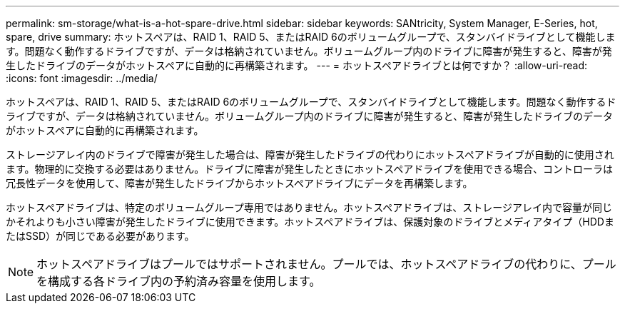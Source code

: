 ---
permalink: sm-storage/what-is-a-hot-spare-drive.html 
sidebar: sidebar 
keywords: SANtricity, System Manager, E-Series, hot, spare, drive 
summary: ホットスペアは、RAID 1、RAID 5、またはRAID 6のボリュームグループで、スタンバイドライブとして機能します。問題なく動作するドライブですが、データは格納されていません。ボリュームグループ内のドライブに障害が発生すると、障害が発生したドライブのデータがホットスペアに自動的に再構築されます。 
---
= ホットスペアドライブとは何ですか？
:allow-uri-read: 
:icons: font
:imagesdir: ../media/


[role="lead"]
ホットスペアは、RAID 1、RAID 5、またはRAID 6のボリュームグループで、スタンバイドライブとして機能します。問題なく動作するドライブですが、データは格納されていません。ボリュームグループ内のドライブに障害が発生すると、障害が発生したドライブのデータがホットスペアに自動的に再構築されます。

ストレージアレイ内のドライブで障害が発生した場合は、障害が発生したドライブの代わりにホットスペアドライブが自動的に使用されます。物理的に交換する必要はありません。ドライブに障害が発生したときにホットスペアドライブを使用できる場合、コントローラは冗長性データを使用して、障害が発生したドライブからホットスペアドライブにデータを再構築します。

ホットスペアドライブは、特定のボリュームグループ専用ではありません。ホットスペアドライブは、ストレージアレイ内で容量が同じかそれよりも小さい障害が発生したドライブに使用できます。ホットスペアドライブは、保護対象のドライブとメディアタイプ（HDDまたはSSD）が同じである必要があります。

[NOTE]
====
ホットスペアドライブはプールではサポートされません。プールでは、ホットスペアドライブの代わりに、プールを構成する各ドライブ内の予約済み容量を使用します。

====